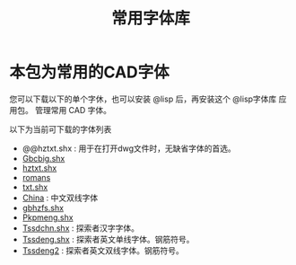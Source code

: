 #+TITLE: 常用字体库
* 本包为常用的CAD字体
您可以下载以下的单个字休，也可以安装 @lisp 后，再安装这个 @lisp字体库 应用包。
管理常用 CAD 字体。

以下为当前可下载的字体列表

  - @@hztxt.shx : 用于在打开dwg文件时，无缺省字体的首选。
  - [[https://atlisp.cn/stable/fonts/Gbcbig.shx][Gbcbig.shx]]
  - [[https://atlisp.cn/stable/fonts/hztxt.shx][hztxt.shx]]
  - [[https://atlisp.cn/stable/fonts/romans.shx][romans]]
  - [[https://atlisp.cn/stable/fonts/txt.shx][txt.shx]]
  - [[https://atlisp.cn/stable/fonts/China.shx][China]] :  中文双线字体
  - [[https://atlisp.cn/stable/fonts/gbhzfs.shx][gbhzfs.shx]]
  - [[https://atlisp.cn/stable/fonts/Pkpmeng.shx][Pkpmeng.shx]]
  - [[https://atlisp.cn/stable/fonts/Tssdchn.shx][Tssdchn.shx]] : 探索者汉字字体。
  - [[https://atlisp.cn/stable/fonts/Tssdeng.shx][Tssdeng.shx]] : 探索者英文单线字体。钢筋符号。
  - [[https://atlisp.cn/stable/fonts/Tssdeng2.shx][Tssdeng2]] : 探索者英文双线字体。钢筋符号。

